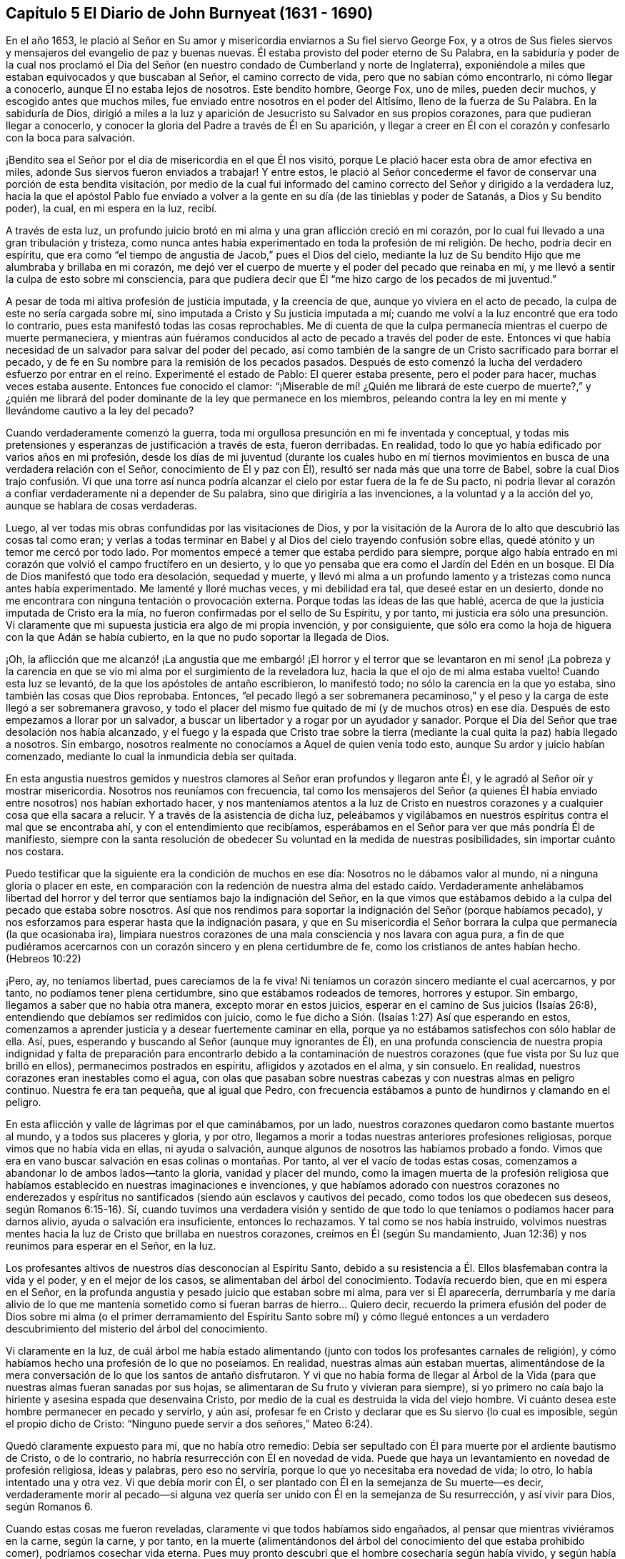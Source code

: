 == Capítulo 5 El Diario de John Burnyeat (1631 - 1690)

En el año 1653,
le plació al Señor en Su amor y misericordia enviarnos a Su fiel siervo George Fox,
y a otros de Sus fieles siervos y mensajeros del evangelio de paz y buenas nuevas.
Él estaba provisto del poder eterno de Su Palabra,
en la sabiduría y poder de la cual nos proclamó el Día del
Señor (en nuestro condado de Cumberland y norte de Inglaterra),
exponiéndole a miles que estaban equivocados y que buscaban al Señor,
el camino correcto de vida, pero que no sabían cómo encontrarlo,
ni cómo llegar a conocerlo, aunque Él no estaba lejos de nosotros.
Este bendito hombre, George Fox, uno de miles, pueden decir muchos,
y escogido antes que muchos miles, fue enviado entre nosotros en el poder del Altísimo,
lleno de la fuerza de Su Palabra.
En la sabiduría de Dios,
dirigió a miles a la luz y aparición de Jesucristo su Salvador en sus propios corazones,
para que pudieran llegar a conocerlo,
y conocer la gloria del Padre a través de Él en Su aparición,
y llegar a creer en Él con el corazón y confesarlo con la boca para salvación.

¡Bendito sea el Señor por el día de misericordia en el que Él nos visitó,
porque Le plació hacer esta obra de amor efectiva en miles,
adonde Sus siervos fueron enviados a trabajar!
Y entre estos,
le plació al Señor concederme el favor de conservar una porción de esta bendita visitación,
por medio de la cual fui informado del camino correcto
del Señor y dirigido a la verdadera luz,
hacia la que el apóstol Pablo fue enviado a volver a la
gente en su día (de las tinieblas y poder de Satanás,
a Dios y Su bendito poder), la cual, en mi espera en la luz, recibí.

A través de esta luz,
un profundo juicio brotó en mi alma y una gran aflicción creció en mi corazón,
por lo cual fui llevado a una gran tribulación y tristeza,
como nunca antes había experimentado en toda la profesión de mi religión. De hecho,
podría decir en espíritu,
que era como "`el tiempo de angustia de Jacob,`" pues el Dios del cielo,
mediante la luz de Su bendito Hijo que me alumbraba y brillaba en mi corazón,
me dejó ver el cuerpo de muerte y el poder del pecado que reinaba en mí,
y me llevó a sentir la culpa de esto sobre mi consciencia,
para que pudiera decir que Él "`me hizo cargo de los pecados de mi juventud.`"

A pesar de toda mi altiva profesión de justicia imputada, y la creencia de que,
aunque yo viviera en el acto de pecado, la culpa de este no sería cargada sobre mí,
sino imputada a Cristo y Su justicia imputada a mí;
cuando me volví a la luz encontré que era todo lo contrario,
pues esta manifestó todas las cosas reprochables.
Me di cuenta de que la culpa permanecía mientras el cuerpo de muerte permaneciera,
y mientras aún fuéramos conducidos al acto de pecado a través del poder de este.
Entonces vi que había necesidad de un salvador para salvar del poder del pecado,
así como también de la sangre de un Cristo sacrificado para borrar el pecado,
y de fe en Su nombre para la remisión de los pecados pasados.
Después de esto comenzó la lucha del verdadero esfuerzo por entrar en el reino.
Experimenté el estado de Pablo: El querer estaba presente, pero el poder para hacer,
muchas veces estaba ausente.
Entonces fue conocido el clamor:
"`¡Miserable de mí! ¿Quién me librará de este cuerpo de muerte?,`" y ¿quién
me librará del poder dominante de la ley que permanece en los miembros,
peleando contra la ley en mi mente y llevándome cautivo a la ley del pecado?

Cuando verdaderamente comenzó la guerra,
toda mi orgullosa presunción en mi fe inventada y conceptual,
y todas mis pretensiones y esperanzas de justificación a través de esta,
fueron derribadas.
En realidad, todo lo que yo había edificado por varios años en mi profesión,
desde los días de mi juventud (durante los cuales hubo en mí tiernos
movimientos en busca de una verdadera relación con el Señor,
conocimiento de Él y paz con Él), resultó ser nada más que una torre de Babel,
sobre la cual Dios trajo confusión. Vi que una torre así nunca
podría alcanzar el cielo por estar fuera de la fe de Su pacto,
ni podría llevar al corazón a confiar verdaderamente ni a depender de Su palabra,
sino que dirigiría a las invenciones, a la voluntad y a la acción del yo,
aunque se hablara de cosas verdaderas.

Luego, al ver todas mis obras confundidas por las visitaciones de Dios,
y por la visitación de la Aurora de lo alto que descubrió las cosas tal como eran;
y verlas a todas terminar en Babel y al Dios del cielo trayendo confusión sobre ellas,
quedé atónito y un temor me cercó por todo lado.
Por momentos empecé a temer que estaba perdido para siempre,
porque algo había entrado en mi corazón que volvió el campo fructífero en un desierto,
y lo que yo pensaba que era como el Jardín del Edén en un bosque.
El Día de Dios manifestó que todo era desolación, sequedad y muerte,
y llevó mi alma a un profundo lamento y a tristezas como nunca antes había experimentado.
Me lamenté y lloré muchas veces, y mi debilidad era tal, que deseé estar en un desierto,
donde no me encontrara con ninguna tentación o provocación externa.
Porque todas las ideas de las que hablé,
acerca de que la justicia imputada de Cristo era la mía,
no fueron confirmadas por el sello de Su Espíritu, y por tanto,
mi justicia era sólo una presunción. Vi claramente que mi
supuesta justicia era algo de mi propia invención,
y por consiguiente,
que sólo era como la hoja de higuera con la que Adán se había cubierto,
en la que no pudo soportar la llegada de Dios.

¡Oh,
la aflicción que me alcanzó! ¡La angustia que me embargó! ¡El horror
y el terror que se levantaron en mi seno! ¡La pobreza y la carencia
en que se vio mi alma por el surgimiento de la reveladora luz,
hacia la que el ojo de mi alma estaba vuelto!
Cuando esta luz se levantó, de la que los apóstoles de antaño escribieron,
lo manifestó todo; no sólo la carencia en la que yo estaba,
sino también las cosas que Dios reprobaba.
Entonces,
"`el pecado llegó a ser sobremanera pecaminoso,`" y el peso
y la carga de este llegó a ser sobremanera gravoso,
y todo el placer del mismo fue quitado de mí (y de muchos otros)
en ese día. Después de esto empezamos a llorar por un salvador,
a buscar un libertador y a rogar por un ayudador y sanador.
Porque el Día del Señor que trae desolación nos había alcanzado,
y el fuego y la espada que Cristo trae sobre la tierra
(mediante la cual quita la paz) había llegado a nosotros.
Sin embargo, nosotros realmente no conocíamos a Aquel de quien venía todo esto,
aunque Su ardor y juicio habían comenzado,
mediante lo cual la inmundicia debía ser quitada.

En esta angustia nuestros gemidos y nuestros clamores
al Señor eran profundos y llegaron ante Él,
y le agradó al Señor oír y mostrar misericordia.
Nosotros nos reuníamos con frecuencia,
tal como los mensajeros del Señor (a quienes Él había
enviado entre nosotros) nos habían exhortado hacer,
y nos manteníamos atentos a la luz de Cristo en nuestros
corazones y a cualquier cosa que ella sacara a relucir.
Y a través de la asistencia de dicha luz,
peleábamos y vigilábamos en nuestros espíritus contra el mal que se encontraba ahí,
y con el entendimiento que recibíamos,
esperábamos en el Señor para ver que más pondría Él de manifiesto,
siempre con la santa resolución de obedecer Su voluntad en la medida de nuestras posibilidades,
sin importar cuánto nos costara.

Puedo testificar que la siguiente era la condición de muchos en ese día:
Nosotros no le dábamos valor al mundo, ni a ninguna gloria o placer en este,
en comparación con la redención de nuestra alma del estado caído. Verdaderamente anhelábamos
libertad del horror y del terror que sentíamos bajo la indignación del Señor,
en la que vimos que estábamos debido a la culpa del pecado que estaba sobre nosotros.
Así que nos rendimos para soportar la indignación del Señor (porque habíamos pecado),
y nos esforzamos para esperar hasta que la indignación pasara,
y que en Su misericordia el Señor borrara la culpa
que permanecía (la que ocasionaba ira),
limpiara nuestros corazones de una mala consciencia y nos lavara con agua pura,
a fin de que pudiéramos acercarnos con un corazón sincero y en plena certidumbre de fe,
como los cristianos de antes habían hecho.
(Hebreos 10:22)

¡Pero, ay, no teníamos libertad, pues carecíamos de la fe viva!
Ni teníamos un corazón sincero mediante el cual acercarnos, y por tanto,
no podíamos tener plena certidumbre, sino que estábamos rodeados de temores,
horrores y estupor.
Sin embargo, llegamos a saber que no había otra manera, excepto morar en estos juicios,
esperar en el camino de Sus juicios (Isaías 26:8),
entendiendo que debíamos ser redimidos con juicio,
como le fue dicho a Sión. (Isaías 1:27) Así que esperando en estos,
comenzamos a aprender justicia y a desear fuertemente caminar en ella,
porque ya no estábamos satisfechos con sólo hablar de ella.
Así, pues, esperando y buscando al Señor (aunque muy ignorantes de Él),
en una profunda consciencia de nuestra propia indignidad y falta
de preparación para encontrarlo debido a la contaminación de nuestros
corazones (que fue vista por Su luz que brilló en ellos),
permanecimos postrados en espíritu, afligidos y azotados en el alma, y sin consuelo.
En realidad, nuestros corazones eran inestables como el agua,
con olas que pasaban sobre nuestras cabezas y con nuestras almas en peligro continuo.
Nuestra fe era tan pequeña, que al igual que Pedro,
con frecuencia estábamos a punto de hundirnos y clamando en el peligro.

En esta aflicción y valle de lágrimas por el que caminábamos, por un lado,
nuestros corazones quedaron como bastante muertos al mundo,
y a todos sus placeres y gloria, y por otro,
llegamos a morir a todas nuestras anteriores profesiones religiosas,
porque vimos que no había vida en ellas, ni ayuda o salvación,
aunque algunos de nosotros las habíamos probado a fondo.
Vimos que era en vano buscar salvación en esas colinas o montañas. Por tanto,
al ver el vacío de todas estas cosas,
comenzamos a abandonar lo de ambos lados--tanto la gloria, vanidad y placer del mundo,
como la imagen muerta de la profesión religiosa que habíamos
establecido en nuestras imaginaciones e invenciones,
y que habíamos adorado con nuestros corazones no enderezados y
espíritus no santificados (siendo aún esclavos y cautivos del pecado,
como todos los que obedecen sus deseos, según Romanos 6:15-16). Sí,
cuando tuvimos una verdadera visión y sentido de que todo
lo que teníamos o podíamos hacer para darnos alivio,
ayuda o salvación era insuficiente, entonces lo rechazamos.
Y tal como se nos había instruido,
volvimos nuestras mentes hacia la luz de Cristo que brillaba en nuestros corazones,
creímos en Él (según Su mandamiento, Juan 12:36) y nos reunimos para esperar en el Señor,
en la luz.

Los profesantes altivos de nuestros días desconocían al Espíritu Santo,
debido a su resistencia a Él. Ellos blasfemaban contra la vida y el poder,
y en el mejor de los casos, se alimentaban del árbol del conocimiento.
Todavía recuerdo bien, que en mi espera en el Señor,
en la profunda angustia y pesado juicio que estaban sobre mi alma,
para ver si Él aparecería,
derrumbaría y me daría alivio de lo que me mantenía sometido
como si fueran barras de hierro... Quiero decir,
recuerdo la primera efusión del poder de Dios sobre mi alma (o el primer
derramamiento del Espíritu Santo sobre mí) y cómo llegué entonces a un
verdadero descubrimiento del misterio del árbol del conocimiento.

Vi claramente en la luz,
de cuál árbol me había estado alimentando (junto
con todos los profesantes carnales de religión),
y cómo habíamos hecho una profesión de lo que no poseíamos.
En realidad, nuestras almas aún estaban muertas,
alimentándose de la mera conversación de lo que los santos de antaño disfrutaron.
Y vi que no había forma de llegar al Árbol de la Vida (para
que nuestras almas fueran sanadas por sus hojas,
se alimentaran de Su fruto y vivieran para siempre),
si yo primero no caía bajo la hiriente y asesina espada que desenvaina Cristo,
por medio de la cual es destruida la vida del viejo hombre.
Vi cuánto desea este hombre permanecer en pecado y servirlo, y aún así,
profesar fe en Cristo y declarar que es Su siervo (lo cual es imposible,
según el propio dicho de Cristo: "`Ninguno puede servir a dos señores,`" Mateo 6:24).

Quedó claramente expuesto para mí, que no había otro remedio:
Debía ser sepultado con Él para muerte por el ardiente bautismo de Cristo,
o de lo contrario, no habría resurrección con Él en novedad de vida.
Puede que haya un levantamiento en novedad de profesión religiosa, ideas y palabras,
pero eso no serviría, porque lo que yo necesitaba era novedad de vida; lo otro,
lo había intentado una y otra vez.
Vi que debía morir con Él, o ser plantado con Él en la semejanza de Su muerte--es decir,
verdaderamente morir al pecado--si alguna vez quería
ser unido con Él en la semejanza de Su resurrección,
y así vivir para Dios, según Romanos 6.

Cuando estas cosas me fueron reveladas, claramente vi que todos habíamos sido engañados,
al pensar que mientras viviéramos en la carne, según la carne, y por tanto,
en la muerte (alimentándonos del árbol del conocimiento del que estaba prohibido comer),
podríamos cosechar vida eterna.
Pues muy pronto descubrí que el hombre cosecharía según había vivido,
y según había sembrado, y no según lo que había profesado o de lo que había hablado.

Entonces estuve dispuesto a inclinarme ante la cruz
y someterme al ardiente bautismo del Espíritu,
y dejar que fuera destruido lo que debía ser consumido,
para que mi alma pudiera ser salvada, y llegara a poseer lo que dura,
permanece para siempre y no puede ser sacudido.
En consecuencia, los cielos fueron conmovidos, así como también la tierra,
para que lo inconmovible permaneciera,
de acuerdo a Hebreos 12:27. Pues la luz o el verdadero
Testigo (conforme le hacíamos caso en nuestros corazones),
condenaba los frutos malos de la carne, tanto en nuestra conducta liviana,
como en los deseos y pasiones de nuestros corazones; y además,
puso al descubierto y condenó nuestra profesión religiosa
carnal (la que estaba en esa misma naturaleza y mente),
de modo que nuestra falsa cubierta y vestimenta fueron
quitadas y nosotros quedamos sin consuelo,
desnudos, pobres y sin habitación.

Luego vimos con toda claridad,
que nuestra adoración y nuestro pecado eran similares ante los ojos de Dios.
En realidad, incluso nuestras oraciones eran rechazadas y despreciadas,
porque todas eran hechas en una naturaleza y desde una misma semilla y corazón corrupto.
Por tanto, nosotros llegamos a ser como el Judá antiguo (Isaías 1 y 66:3),
que matar un buey, sacrificar un cordero,
ofrecer una oblación y quemar incienso eran como matar a un hombre, degollar un perro,
ofrecer sangre de cerdo y bendecir un ídolo.
Así vimos, que por falta de justicia, no guardar los mandamientos del Señor,
y no abandonar nuestros propios caminos y todo lo que era malo,
nuestra religión era aborrecida por el Señor,
y que nosotros éramos rechazados en todos nuestros
hechos y dejados en desolación y esterilidad.
Porque sin importar lo que pretendiéramos, la verdad de lo dicho por Cristo permanece:
"`El buen árbol no puede dar malos frutos, ni el árbol malo dar frutos buenos;
el árbol se conoce por sus frutos.`"

Estas cosas se aclararon maravillosamente en nosotros,
y discernimos no sólo los pecados comunes,
de los que todos confiesan que son pecadores (aunque viven en ellos),
sino también la hipocresía y pecaminosidad de la religión que es
ejecutada fuera del verdadero Espíritu de gracia y vida (el cual
es la sal con la que todo sacrificio del evangelio debe ser sazonado,
de acuerdo a la figura del antiguo pacto).
En consecuencia, el Señor nos requirió retirarnos y separarnos de nuestra adoración,
y que esperáramos hasta tener nuestro corazón santificado
y el espíritu de nuestras mentes renovado,
para que pudiéramos entrar delante de Él con vasijas preparadas.
Pronto aprendimos que debe ser cierto en la sustancia, como lo era en la figura, a saber,
que todos los utensilios del tabernáculo debían ser santificados,
consagrados o dedicados.
Por lo tanto, salimos de entre todos los que decían adorar,
pero que vivían en inmundicia y abogaban por el pecado.^
footnote:[La idea dominante entre los protestantes (tanto entonces como ahora),
es que la verdadera libertad del pecado es una imposibilidad de este lado de la tumba.
Los cuáqueros se refieren a tal enseñanza como "`abogar por el pecado,`" es decir,
la enseñanza que argumenta la continuidad y dominio del pecado durante toda la vida.]

Entonces los profanos comenzaron a burlarse, mofarse y abusar de nosotros,
nuestras propias familias y viejos amigos se volvieron extraños para nosotros,
y se sentían ofendidos por nosotros.
En realidad, nos odiaban y comenzaron a hablar mal de nosotros,
y les parecía extraño que no corriéramos con ellos en el mismo desenfreno
de libertinaje como antes (1 Pedro 4:4). Los profesantes de religión,
incluso aquellos con quienes anteriormente habíamos caminado
en compañerismo en nuestra profesión sin vida,
también comenzaron a criticarnos, a denigrarnos, a hablar mal contra nosotros,
a acusarnos de error y cisma, y de separarnos de la fe.
También comenzaron a criticar la luz de Cristo, llamándola natural e insuficiente,
luz falsa y falsa guía. De esta manera, Cristo, en Su aparición espiritual fue criticado,
denigrado, insultado,
menospreciado y rechazado por los profesantes carnales del cristianismo de nuestro día,
tal como sucedió con los judíos en los días de Su aparición en
carne (quienes no podían ver hasta el final a través del velo).

En este estado débil, éramos acosados por todo lado, y muy angustiados,
sacudidos y afligidos.
Éramos como el pobre Israel, cuando el mar estaba delante de ellos y los egipcios detrás,
y su esperanza era tan pequeña que no esperaron más que la muerte.
Entonces le dijeron a Moisés: "`¿No había sepulcros en Egipto,
que nos has sacado para que muramos en el desierto?`"
(Éxodo 14:11) Así encontramos, que a través de muchas tribulaciones,
entrarían al reino todos los que se esforzaran correctamente
por entrar en él. (Hechos 14:22;
Lucas 13:24)

Pero cuando estábamos sumidos en nuestros temores,
y nuestras mentes no estaban bien familiarizadas con el verdadero esfuerzo (no del yo,
sino en la luz y Semilla de vida que prevalece),
o con la verdadera espera o quietud (separados de nuestros propios pensamientos,
voluntades y carrera que no prevalecen), el Señor nos envió a Sus siervos,
los cuales habían aprendido de Él. Ellos nos mostraron en qué debíamos esperar,
y nos orientaron en cómo mantenernos quietos (fuera de nuestros pensamientos
y esfuerzos propios) en la luz que revela todas las cosas,
y nos exhortaron a permanecer y a morar en los juicios que recibiéramos en ella.
Así, en la medida que nos volvíamos a la luz,
así nuestros entendimientos eran gradualmente informados
y obteníamos una medida de anclaje en nuestras mentes,
las que antes habían sido como un mar revuelto.
De hecho, una esperanza empezó a aparecer en nosotros,
y nos reuníamos y esperábamos para ver la salvación
de Dios (de la que nosotros sólo habíamos oído),
anhelando que Él obrara por medio de Su propio poder.

En aquellos días, aprendimos a reunirnos y a esperar juntos en silencio.
En algunas ocasiones, por meses no se pronunció ni una palabra en nuestras reuniones,
pero todo el que era fiel esperaba en la Palabra viva en su propio corazón,
a fin de experimentar santificación y una completa
limpieza y renovación de corazón y del hombre interior.
Y a medida que éramos limpiados y hechos aptos,
llegamos a tener mayor deleite en esperar en la Palabra en nuestros corazones,
para recibir la leche pura de la que habla Pedro.
(1 Pedro 2:2) Y ciertamente, en nuestra espera recibimos su virtud y crecimos,
y fuimos alimentados con la comida celestial que nutría correctamente nuestras almas.

Así llegamos a recibir más y más del Espíritu de gracia y vida de Cristo nuestro Salvador,
quien está lleno de ellas y en quien habita la plenitud.
Él nos enseñó que "`renunciando a la impiedad y a los deseos mundanos,
vivamos en este siglo sobria, justa y piadosamente.`"
Llegamos a conocer al verdadero Maestro,
Al que los santos de la antigüedad experimentaron
(como dijo el apóstol en Tito 2). Por lo tanto,
aunque habíamos dejado a los sacerdotes asalariados y también a
otros altivos "`entendidos,`" y nos sentábamos juntos en silencio,
no carecíamos de un maestro o de la verdadera instrucción divina.
Porque este era nuestro deseo:
Tener toda la carne silenciada delante del Señor y de Su poder,
tanto dentro como fuera de nosotros.
Y así, conforme entramos en el verdadero silencio y quietud interna,
empezamos a oír la voz del que dijo: "`Yo soy la resurrección y la vida.`"
En realidad, Él nos dijo: "`Vivan,`" y les dio vida a nuestras almas.
Este don santo que Él ha dado,
ha sido en nosotros como una fuente de agua que salta para vida eterna,
de acuerdo a Su promesa.
Por tanto, ha sido nuestro deleite todo el tiempo esperar en Él,
y acercarnos con nuestros espíritus a Él,
tanto en nuestras reuniones como en otros momentos,
para que podamos ser enseñados y salvados por Él.

Así, pues, por un tiempo nos reunimos de esta manera,
tan frecuentemente como encontrábamos oportunidad,
y fuimos ejercitados en los juicios vivos que brotaban en la luz en nuestras almas,
y continuamos buscando la salvación de Dios.
También buscamos al Señor con espíritus angustiados,
tanto de noche sobre nuestras camas como de día cuando estábamos
en nuestros trabajos (porque no nos podíamos detener,
pues nuestras almas estaban muy afligidas).

¡Entonces, el maravilloso poder de lo alto fue revelado entre nosotros,
y muchos corazones fueron alcanzados por él,
quebrantados y derretidos delante del Dios de toda la tierra!
Gran pavor y temblor cayó sobre muchos, y las cadenas de muerte fueron rotas por Él,
las ataduras fueron soltadas y muchas almas fueron aliviadas y puestas en libertad.
Los prisioneros de esperanza empezaron a salir y aquellos
que se habían sentado en tinieblas comenzaron a mostrarse.
Numerosas promesas del Señor, de las que habló el profeta Isaías,
se cumplieron para muchos.
Algunos experimentaron el óleo de gozo, y una alegría celestial entró en sus corazones,
y en el gozo de sus almas irrumpieron en alabanzas al Señor. Sí,
la lengua del mudo fue desatada por Cristo, el Sanador de nuestras enfermedades,
y muchos comenzaron a hablar y a anunciar las maravillas de Dios.

Grande fue el pavor y la gloria de ese poder,
el cual en una reunión tras otra era misericordiosa y ricamente manifestado entre nosotros,
quebrantando,
suavizando y derritiendo nuestras almas y espíritus delante del Señor. Luego,
nuestros corazones comenzaron a deleitarse en el Señor y
en Su camino (el cual Él había allanado delante de nosotros),
y con gran fervor y celo empezamos a buscarlo y a reunirnos más a menudo que antes.
Nuestros corazones fueron verdaderamente afectados con la presencia de ese bendito poder,
el cual diariamente brotaba entre nosotros en nuestras reuniones,
y por medio de él éramos grandemente consolados, fortalecidos y edificados.
Porque este era el mismo Consolador que nuestro Señor había prometido enviar del Padre.
(Juan 14:26-27: Juan 16:13-15) Y este Consolador,
habiendo venido y habiendo sido recibido, nos enseñaba a conocer al Padre y al Hijo.
Sí, conforme lo fuimos conociendo y entrando en la unidad de Él, fuimos enseñados por Él;
fuimos enseñados por el Señor de acuerdo a la promesa del nuevo pacto:
"`Todos tus hijos serán enseñados por Jehová.`" (Isaías 54:13; 1 Juan 2:27)

Entonces nuestros corazones se inclinaron a escuchar al Señor,
y nuestros oídos (los cuales Él había abierto para
que oyeran) a oír la enseñanza del Espíritu.
En realidad,
oímos lo que Él le dijo a la iglesia y vimos que
Él era el principal Pastor y Obispo de nuestras almas,
quien nos llevaba a la práctica correcta del evangelio
y a la verdadera adoración del evangelio.
Por medio de Su nombre recibimos la remisión de los pecados pasados,
y por medio de Su sangre nuestros corazones fueron purificados de mala consciencia y
se nos dio el agua pura que nos lavó y nos limpió. De modo que con corazones sinceros,
muchos comenzaron a acercarse al Señor en plena certidumbre de fe,
como los santos de antaño habían hecho, y fueron aceptados.
Encontramos entrada por ese mismo Espíritu;
por ese mismo Espíritu fuimos bautizados en un solo cuerpo,
se nos dio a beber de un mismo Espíritu, y por tanto, fuimos refrescados,
muy consolados y crecimos juntos en el misterio de la comunión del evangelio.
Así adoramos a Dios, quien es Espíritu,
en el Espíritu recibido de Él (la cual es la adoración del evangelio,
de acuerdo a lo dicho por Cristo en Juan 4:24).

Luego vimos aún más claramente,
que en general todas las adoraciones en el mundo estaban
establecidas por imitación o invención del hombre.
Vimos que era en vano adorar a Dios en una forma de adoración inventada o tradicional,
y enseñar como doctrinas los mandamientos de hombres (como había dicho nuestro Señor,
Mateo 15:9; Isaías 29:13). Por lo tanto,
fuimos constreñidos no sólo a retirarnos de ellos,
sino (muchos de nosotros) a ir y dar testimonio contra toda
adoración que no tuviera la vida y poder de Dios.

En consecuencia,
habiendo sido reunidos por el Señor Jesucristo (el gran Pastor de nuestras almas),
nos convertimos en Sus ovejas y aprendimos a conocer Su voz y a seguirlo.
Él nos instruyó y nos guió a delicados pastos,
donde nos alimentamos y juntos reposamos con gran deleite.
Él nos dio vida eterna y manifestó las riquezas de Su gracia en nuestros corazones,
mediante la cual fuimos salvos por la fe y libres de la ira,
el miedo y el terror que habían permanecido pesadamente sobre nuestras almas.
En verdad, llegamos a participar de esa vida en la que consiste la bendición,
y así fuimos liberados del poder de esa muerte que había reinado
y había hecho de nosotros unos miserables y desdichados.

¡Oh, el gozo,
el placer y el gran deleite con los que nuestros corazones
fueron vencidos muchas veces en nuestras reverentes y santas
asambleas! ¡Cómo se derretían nuestros corazones como cera,
cómo se derramaban nuestras almas como agua delante del Señor,
cómo se ofrecían nuestros espíritus al Señor como dulce aceite de unción,
incienso y mirra, cuando ni una sola palabra se pronunciaba en toda nuestra asamblea!
Entonces el Señor se deleitaba en descender a Su jardín
y caminar en medio de las eras de especias aromáticas.
Sí,
Él hizo '`que los vientos del norte se levantaran y que los vientos del
sur soplaran sobre Su jardín,`' y que las lluvias placenteras descendieran
para el refrescamiento de Sus plantas tiernas y para que pudieran crecer
más y más. Para aquellos que habían experimentado la noche de lloro,
ahora había llegado la mañana de alegría (de acuerdo a la antigua experiencia de David,
Salmo 30:5). Y aquellos que anteriormente habían pasado a través de profundas aflicciones,
azotes y angustias, experimentaron el cumplimiento de esa gran promesa del evangelio:

"`Oh afligida, azotada por la tempestad, sin consuelo,
yo asentaré tus piedras en antimonio, tus cimientos en zafiros.
Haré tus almenas de rubíes, tus puertas de cristal, y todo tu muro de piedras preciosas.
Todos tus hijos serán enseñados por el Señor, y grande será el bienestar de tus hijos.
En justicia serás establecida.
Estarás lejos de la opresión, pues no temerás, y del terror, pues no se acercará a ti.`"
(Isaías 54:11-14, NBLH)

Como resultado de esto,
llegamos a ser reunidos en pacto con Dios y a experimentar
en Cristo el cumplimiento de las promesas de Dios,
en Quien todas las promesas son "`sí,
y amén.`" Nos sentamos juntos en lugares celestiales con Él,
y nos alimentamos con la comida celestial, el pan de vida que descendió del cielo,
el que Cristo (el Pastor celestial) nos dio.
Pues Él nos sacó de debajo de aquellos pastores que se alimentaban
a sí mismos con cosas temporales del rebaño,
y no sabían cómo alimentar al rebaño con comida espiritual, pues no la tenían.

Así conocimos el poder del Señor Jesucristo en nuestros corazones,
llegamos a amarlo profundamente y nos deleitamos en el disfrute
de él. Estimamos todas las cosas como escoria y estiércol
en comparación con la excelencia que encontramos aquí,
y por tanto,
estuvimos dispuestos a sufrir la pérdida de todo con tal de ganarlo a
Él (tal como sucedió con el apóstol de antaño). Bendito sea el Señor,
porque muchos obtuvieron su deseo, hallaron a su Amado y se encontraron con su Salvador,
y de este modo, experimentaron Su salud salvadora,
por medio de la cual sus almas fueron sanadas.
De esta manera llegamos a ser Su rebaño y familia, o Su familia de fe.
Como Sus hijos y bendita familia, continuamos reuniéndonos dos veces o más por semana,
y estando reunidos en Su nombre y santo temor,
experimentábamos Su promesa (de acuerdo a Mateo 18:20),
de que Él estaría en medio de nosotros,
honrando nuestras asambleas con Su poder y presencia celestiales.
Este era nuestro gran deleite,
y la dulzura de Su presencia constreñía maravillosamente nuestras
almas a amarlo y nuestros corazones a esperar en Él;
pues descubrimos que la antigua experiencia de la Iglesia era cierta:
"`Tus ungüentos tienen olor agradable, Tu nombre es como ungüento purificado;
por eso te aman las doncellas.`"

Al crecer en esta experiencia de bondad del Señor, y de dulzura,
gloria y excelencia de Su poder en nuestras asambleas,
crecimos más y más en fuerza y en celo por nuestras reuniones,
y valoramos el beneficio de ellas más que cualquier otra ganancia mundana.
Sí, estos tiempos fueron para algunos de nosotros más que nuestros alimentos esenciales.
Continuando así,
crecimos más en el entendimiento de las cosas divinas y de los misterios celestiales,
por medio de las revelaciones del poder que estaba diariamente entre nosotros,
y que obraba dulcemente en nuestros corazones,
uniéndonos más a Dios y tejiéndonos en el perfecto vínculo
de amor y comunión. Así llegamos a ser un cuerpo unido,
formado de muchos miembros, del que Cristo mismo se convirtió en la Cabeza.
Él verdaderamente estaba con nosotros y gobernaba sobre nosotros, y además,
nos dio dones,
por medio de los que crecimos en capacidad y entendimiento
para responder al fin por el que Él nos había levantado,
bendecido y santificado a través de Su Palabra, la cual habitaba en nuestras almas.

En la medida que nos aferramos a nuestro primer amor y continuamos con nuestras reuniones,
sin dejar de congregarnos (como era la costumbre de algunos en la antigüedad,
cuyo ejemplo el apóstol exhortó a los santos no seguir),
el poder del Señor continuó con nosotros.
Muchos, a través del favor de Dios, crecieron en sus dones,
sus bocas fueron abiertas y se convirtieron en instrumentos en
la mano del Señor para dar testimonio al mundo del Día del Señor,
el cual había irrumpido de nuevo, es decir,
del Día grande y notable que Joel había profetizado y del que Pedro dio testimonio.
Algunos también fueron enviados a dar testimonio contra el mundo y sus malos hechos,
y contra todas las falsas religiones con las que la humanidad se había
cubierto en la oscuridad y apostasía que se había esparcido sobre ellos,
pero que ahora era vista y puesta al descubierto por la luz y Día de Dios.

Así creció la Verdad y así también los fieles en ella, y muchos fueron vueltos a Dios.
Su nombre, fama, gloria y poder se esparcieron al exterior,
y los enemigos de la obra y reino fueron descubiertos
y heridos por el Cordero y Sus seguidores.
Esto hizo que el enemigo comenzara a enfurecerse y a mover
sus instrumentos para oponerse a la obra del Señor,
e impedir con toda su sutileza que las personas siguieran
al Cordero o creyeran en Su luz.

A partir de ese momento con pluma, lengua y manos también,
la bestia y sus seguidores comenzaron la guerra.
Recurrieron a la flagelación, azote, encarcelamiento y confiscación de propiedad.
Criticaron, se opusieron y calumniaron el camino de la verdad,
haciendo cualquier cosa que pudiera obstaculizar la exaltación del reino del Señor Jesucristo.
Blasfemaron contra Su luz y Su poder, llamando Su luz "`natural,
insuficiente y falsa guía,`" y muchos otros nombres llenos de crítica.
Llamaron Su poder y operación "`demoníaco,`" el poder que en verdad
obraba en muchos para la renovación del espíritu de la mente,
y para la reforma de la conducta de todo libertinaje, maldad,
injusticia y brujería. Estos eran como los fariseos antiguos que dijeron de Cristo,
"`Por el príncipe de los demonios echa fuera los demonios.`"

No obstante, por este tiempo,
aquellos que se habían mantenido fieles al Señor (y a Su luz y Espíritu en sus corazones),
y habían salido a través de profunda tribulación (como se relató antes),
ya habían sido confirmados, colocados,
satisfechos y establecidos en la vida que era manifestada.
En esta vida ellos vieron por encima de la muerte
y a través de las profesiones de los hombres,
y pudieron discernir dónde estaban los hombres y de qué se alimentaban.
Vieron que los que clamaban contra la luz y el poder de Cristo,
eran como los que se burlaban en el capítulo 2 de Hechos,
que pensaban que los apóstoles estaban ebrios con vino nuevo.

Desde el año 1653 (el año que fui convencido de la bendita
verdad y del camino de vida eterna) hasta el año 1657,
no me sentí impulsado a viajar mucho al extranjero para efectos de la Verdad,
salvo para visitar a los Amigos que estaban prisioneros por el testimonio de la misma.
Durante ese tiempo estuve principalmente en casa,
siguiendo mi vocación. Yo era muy diligente en mantenerme en nuestras reuniones,
al estar rendido en mi corazón a asistir fielmente; en realidad,
encontraba gran deleite en ellas.
Muchas veces,
cuando una reunión terminaba y yo estaba en mi labor
externa (en la que también era muy diligente),
anhelaba en mi espíritu el próximo día de reunión,
para poder encontrarme con el resto del pueblo de Señor
y esperar en Él. También puedo decir con seguridad,
que cuando estaba reunido no era perezoso,
sino que con verdadera diligencia ponía mi corazón a esperar en
el Señor una visitación de Él por medio de Su poder en mi alma.
Y puedo decir esto por el Señor y en Su nombre (con muchos otros testigos),
que mientras esperamos con diligencia, paciencia y fe, no esperamos en vano.
Él no dejó que nuestras expectativas fallaran.
¡Eterna gloria,
honor y alabanza sean a Su nombre digno y honorable para
siempre! ¡El solo recuerdo de Su bondad y glorioso poder,
revelado y renovado en aquellos días, conmueven mi alma!

Así, en diligente espera,
en Su misericordia el Señor visitó nuestros corazones mediante Su poder,
y mi alma era cada día más y más tocada con la gloria, excelencia y dulzura de este,
y con el temor santo que llenaba mi corazón. Esto llegó a ser placentero para mí,
por lo que mi espíritu se inclinó para mantenerse cerca de ese
poder y para morar en ese santo temor que el Padre había colocado
en mi corazón. Vi lo que David exhortó en el Salmo 2,
cuando dijo de los reyes y jueces de la tierra: "`Y ahora, reyes, entended:
admitid corrección, jueces de la tierra,`" y añadió: "`Servid al Señor con temor,
y alegraos con temblor.`"
¡Oh, las humillaciones de mi alma! ¡Oh,
el agradable temor que habitaba en mi espíritu y
los reverentes temblores que venían sobre mi corazón,
que lo llenaban con gozo vivo, como con tuétano y grosura!
Entonces podía decir en mi corazón con David: "`Lavaré en inocencia mis manos,
y andaré alrededor de tu altar, oh Señor.`" ¡Oh,
cuán agradable es acercarse al altar del Señor, teniendo corazones enderezados y llenos,
y almas y espíritus ungidos con la verdadera unción del Santo,
de la que habla Juan! (1 Juan 2:27) Esta unción es
la sustancia de la figura en Éxodo 30:25,
con la que se le ordenó a Moisés ungir todos los utensilios del tabernáculo.

De esta manera fueron adecuados,
llenados y equipados nuestros corazones muchas veces en nuestras asambleas santas,
cuando nos sentábamos juntos bajo el mismo temor y poder,
porque el templo o tabernáculo en el que adorábamos como hijos de la nueva Jerusalén,
era uno, como dice Juan, "`el Señor Dios Todopoderoso es el templo de ella,
y el Cordero`" (Apocalipsis 21:22). Y cuando mi corazón fue así acondicionado y llenado,
me esforcé por mantener mi espíritu humillado ante el sentido fundidor del poder,
y grande era el cuidado de mi alma para no perder
o abusar de ninguna manera de dicho poder,
o dejar que se levantara algo malo en mi mente y ser así traicionado por ello.
Descubrí que si yo era cuidadoso en mantener sujeto todo lo que estaba equivocado,
crecía en sana sabiduría y verdadero entendimiento,
incluso de aquellos misterios de los que el mundo era ignorante.
Porque el Hijo de Dios había llegado y fue Él quien dio "`entendimiento
para conocer al que es verdadero`" (como había dicho Juan),
y el que "`nos ha sido hecho por Dios sabiduría,`" (como dijo Pablo en
1 Corintios 1:30). Yo a menudo observaba con gran cuidado y diligencia
cómo estaba mi propio espíritu en aquellas benditas y agradables épocas
en las que el Señor aparecía maravillosamente entre nosotros,
llenando nuestros corazones de la gloriosa majestad de Su poder.
Me mantenía vigilante para ver si mi espíritu estaba sujeto a Él, como debía ser,
porque yo claramente sabía que el enemigo podía engañar y conducir a la altivez,
orgullo y vanagloria.
Porque si el alma no es mantenida humilde, pronto se vería privada del poder,
pues Él "`encaminará a los humildes por el juicio, y enseñará a los mansos su carrera.`"

En consecuencia, aún en los mayores placeres,
vi que había una constante necesidad de cuidado y temor.
Pues aquellos que crecieron perezosos,
ociosos y descuidados en la espera del poder en una reunión,
se sentaron sin el sentido de este en un estado muerto, seco y estéril.
Estos no fueron diligentes en mantenerse bajos, humildes y tiernos, y de esta manera,
ocuparse de la naturaleza del funcionamiento del poder,
y del estado de sus propios espíritus,
y también de vigilar contra las sutilezas del enemigo
(quien está esperando listo para traicionar).
De hecho, estos fueron fácilmente apartados (fuera del camino del poder) por el extraño,
incluso cuando el poder estaba operando y el gozo
estaba en los corazones de los demás. Descubrí,
que por falta del verdadero temor y cuidado,
el alma podía perderse antes de darse cuenta.
Creo que algunos han caído aquí y que difícilmente pueden encontrar la razón de ello.

¡Oh, realmente se puede decir: "`Grande es el misterio de la piedad,`" es decir,
el gran misterio del que Pablo escribe en Colosenses:
"`Cristo en vosotros la esperanza de gloria`"! Cuando Él está ahí (en nosotros),
grande es el misterio de Su operación en nosotros por medio de Su Espíritu,
para abrir y aclarar el entendimiento de todos los que esperan correctamente
en Él. Pues el alma del hombre es la que experimenta la santificación,
la unidad con la vida y la verdadera unción. En efecto,
el alma es la que llega a ser un sacerdote del sacerdocio real,
escogido y elegido en el pacto de Dios,
y llega a comer correcta y lícitamente las cosas santas,
y a participar de la santa comida santificada.
Por lo tanto, el extraño no debe acercarse a este lugar,
y esto estaba representado en la figura: "`Esta es la ordenanza de la pascua;
ningún extraño comerá de ella`" (Éxodo 12:43),
ni "`Ningún extraño comerá cosa sagrada`" (Levítico 22:10), y de nuevo, Salomón dijo:
"`El corazón conoce la amargura de su alma;
y extraño no se entremeterá en su alegría`" (Proverbios 14:10). Podría decirse mucho más,
pero este es el punto del asunto:
El corazón que ha experimentado su propia amargura en juicio y angustia,
y a través de esto ha llegado a la paz y a la alegría,
debe mantenerse ahí y no dejar que lo que no tiene
participación en ello se entrometa con la alegría,
porque si lo hace, pronto derrocará la alegría del alma y la llevará a otro estado.
Entonces,
el alma no encontrará más piedad en el día de la
angustia de la que obtuvo Judas de los judíos,
después de haber traicionado a su Maestro, cuando le dijeron:
"`¿Qué nos importa a nosotros?
¡Allá tú!`"

Como he dicho antes,
continué por cuatro años principalmente siguiendo mi vocación externa,
y asistiendo y esperando en el Señor en las operaciones de Su santo poder en mi corazón,
tanto en las reuniones como en otros momentos.
Descubrí que cuando mi corazón se mantenía cerca del poder,
dondequiera que estuviera o haciendo lo que tuviera que hacer, me mantenía tierno,
suave y vivo.
Además de esto, descubrí que cuando me mantenía diligentemente vuelto hacia él,
había una constante y dulce corriente de paz,
placer y gozo divinos que corría suavemente en mi alma,
lo cual excedía por mucho los demás deleites y satisfacciones.
Esto llegó a ser una gran motivación en mi alma para velar con diligencia,
porque me di cuenta de que el amor de Dios me constreñía. Asimismo,
observé que si lo descuidaba o dejaba que mi mente
siguiera cualquier cosa más de lo que debía,
y por tanto, olvidaba esto, yo comenzaba a ser como un extraño,
y vi que pronto podría perder mi interés por estas riquezas y tesoros,
y por la verdadera herencia del Israel espiritual de Dios,
la cual Cristo había comprado para mí y me había dado el gusto de heredar.

Así continué en la santa comunión del evangelio de vida y salvación,
con el resto de mis hermanos y hermanas,
y juntos experimentamos muchos días gozosos en el poder del Espíritu Santo,
el cual rica y misericordiosamente continuaba entre
nosotros y era diariamente derramado sobre nosotros.
Continuamos creciendo en el favor de Dios y en unidad los unos con los otros,
y recibiendo cada día fuerza del Señor y un incremento de Su divina sabiduría y Espíritu,
el cual nos consolaba en gran medida.
Recuerdo bien cuán satisfecho estaba mi corazón en este
estado placentero y cómo fui cimentado en contentamiento,
en el cual estuve dispuesto a permanecer.
Y debido a las bendiciones y ricas misericordias del Señor que mi alma disfrutaba,
me dispuse a servirle en todo lo que pudiera y de buena
gana recibí una parte de Su preocupación por la iglesia,
para poder ser útil en todas las cosas necesarias.

De esta manera el Señor comenzó a moverse en mi corazón por medio de Su Espíritu,
para levantarse y salir con la fuerza de Su palabra, y declarar contra los asalariados^
footnote:[Los sacerdotes contratados.]
que se alimentaban a sí mismos y no alimentaban al pueblo,
y mantenían al pueblo ignorante de estas cosas buenas.
Pero cuando la palabra del Señor vino a mí con un mensaje para que lo declarara,
esto se convirtió en una gran prueba para mí y de buena gana la habría evitado,
y en su lugar, habría continuado en esa tranquilidad,
paz y placer al que el Señor me había llevado.
Pero pronto llegué a saber que no tendría paz sino en la obediencia al Señor y rindiéndome
para hacer Su voluntad (pues estaba seguro que era la palabra del Señor).
Entonces cedí en espíritu y comencé a anhelar el día en que yo pudiera desahogarme
y ser aliviado de la carga que estaba sobre mí. En realidad no podía contenerme,
porque el temor y la majestad del poder de la vida
que habitaba y quemaba como fuego en mi corazón,
eran de gran peso.

Cuando llegó el primer día de la semana,
fui movido por el Espíritu del Señor a ir a Lorton
y hablar con un sacerdote llamado Fogoe,
quien le predicaba al pueblo en la casa de adoración de ellos.
Me quedé hasta que terminó y lo oí afirmar en su predicación,
que tanto él como ellos estaban sin la vida de la ley y del evangelio.
Entonces hablé con él y le dije: "`¿Con qué predicas u oras,
dado que no tienes la vida de la ley ni la del evangelio?`"
Pero después de unas pocas palabras se enfureció y provocó a la gente,
entonces cayeron sobre mí, me sacaron de la casa y me golpearon,
y el sacerdote me amenazó con ponerme en el cepo.

Dos semanas después de esto,
fui movido a ir de nuevo y hablarle al mismo sacerdote en Loweswater,
la parroquia donde yo vivía entonces.
Cuando entré la gente comenzó a mirarme y a fijarse en mí,
pero el sacerdote les mandó que me dejaran en paz,
y dijo que si yo permanecía en silencio él conversaría conmigo cuando hubiera terminado.
Por tanto, me quedé quieto y callado,
esperando en el Señor. El sacerdote se preparó para ir a orar,
pero cuando vio que yo no me quitaba el sombrero (porque
no podía unirme con él en sus oraciones muertas y sin vida),
en lugar de ir a orar,
se puso a insultarme y me dijo que yo no debía permanecer ahí en esa postura.
Al final hablé con él y le pregunté de nuevo: "`¿Con qué oras,
dado que dices que no tienes la vida de la ley ni del evangelio?`";
pero él siguió llamando a la gente para que me sacara.
Al fin,
mi padre (que estaba presente y disgustado conmigo por molestar
a su ministro) vino y me sacó de la casa,
y estaba muy enojado conmigo.
Yo me quedé en el cementerio hasta que el sacerdote y la gente salieron,
y entonces me acerqué adonde él y le hablé de nuevo,
pero pronto comenzó a enfurecerse y amenazarme con el cepo,
y luego se escapó. Entonces descargué mi consciencia
de lo que tenía que decir ante la gente,
y así me fui en gran paz con el Señor.

No mucho después, el mismo año,
fui movido por el Señor por medio de Su Espíritu a ir a
Brigham y hablarle a un sacerdote llamado Denton.
Él le estaba predicando al pueblo en la '`casa del campanario,`'^
footnote:[Sabiendo que la verdadera iglesia es el cuerpo espiritual de Jesucristo,
los primeros cuáqueros no estaban dispuestos a usar el término
"`iglesia`" para referirse al edificio físico,
y en su lugar usaban el término en inglés "`steeple-house,`"
el cual significa '`casa del campanario.`']
y su sermón (el cual él había preparado de antemano) tenía muchas acusaciones falsas,
mentiras y calumnias contra los Amigos y contra los principios de la verdad.
Yo me quedé hasta que él terminó y luego le hablé,
pero recibí poca respuesta antes de que algunos de sus oyentes cayeran sobre mí,
me golpearan con sus biblias y con sus bastones continuamente,
mientras me sacaban de la casa y también del cementerio,
de modo que al día siguiente estaba dolorido por los golpes.
Luego el sacerdote mandó al aguacil a detenerme, a mí y a un Amigo que estaba conmigo.
Así, al día siguiente, fuimos llevados a Lancelot Fletcher de Tallentire,
quien mandó que se escribiera una orden de arresto contra nosotros,
y fuimos enviados de alguacil a alguacil y luego a la cárcel común en Carlisle,
donde estuve prisionero por veintitrés semanas.

Mientras estaba en prisión, una carga por Escocia vino sobre mí,
pero estando prisionero y no muy familiarizado con la manera y la obra
del poder y Espíritu del Señor en relación a este tipo de servicio,
el ejercicio bajo el cual estaba mi espíritu era grande.
Pues fui abrumado por falta de experiencia y claridad de entendimiento,
y por un tiempo estuve bastante perdido en lo profundo,
donde la angustia de mi alma estaba más allá de las palabras.
Pero el Dios misericordioso,
mediante Su poderoso brazo y sanadora y salvadora Palabra de vida,
restauró y sacó mi alma de las profundidades donde estuvo sepultada por un tiempo.
En realidad, Él renovó la vida y la comprensión,
e hizo que la luz de Su rostro brillara y que la dulzura de Su paz brotara,
para que yo en verdad pudiera decir:
"`Él hizo que los huesos que Él había quebrantado se regocijaran.`"
Cuando Él me había quebrantado y humillado,
y me había dejado ver cómo podía hacer que todas las cosas se convirtieran en nada,
y así esconder toda la gloria del hombre, entonces, en Su bondad reveló Su propia gloria,
poder, presencia y vida vigorizante.
Sí, Él le reveló a mi entendimiento Su buena voluntad,
de tal manera que me rendí voluntariamente en corazón y espíritu,
con toda prontitud y complacencia de mente.

Después de permanecer cerca de veintitrés semanas en prisión, me dieron mi libertad,
regresé a casa y seguí con mi vocación externa ese verano.
Crecí más en la comprensión de la mente y voluntad del Señor,
con respecto a aquellas cosas que yo tuve a la vista mientras
estaba en prisión. Me mantuve en las reuniones y continué
esperando en el Señor en un verdadero esfuerzo de espíritu,
para conocerlo más y disfrutar más de Su poder y Palabra.
Así crecí no sólo en entendimiento, sino también en un grado de fuerza y capacidad,
para responder al servicio que el Señor me había llamado.

Entonces, en la fe que descansa en el poder de Dios,
hacia el principio del octavo mes de 1658, hice mi viaje a Escocia;
viajé en esa nación por aproximadamente tres meses.
Estuve tanto en el norte como en el oeste de ese país;
tan al norte como Aberdeen y de regreso a Edinburgh, y al oeste en Linlithgow, Hamilton,
Ayr, hasta Port Patrick y de regreso a Ayr y Douglass.
Hacíamos nuestro servicio en sus '`casas de campanario,`'
sus mercados y otros lugares donde nos reuníamos con personas,
y a veces en reuniones de Amigos, dondequiera que hubiera alguna.
Nuestra obra era llamar a las personas al arrepentimiento,
a salir de su profesión hipócrita sin vida y de las formalidades muertas (en
las que se habían establecido en la ignorancia del Dios vivo y verdadero),
y volverlos a la verdadera luz de Jesucristo en sus corazones,
para que ahí pudieran llegar a conocer el poder de Dios, y de esa manera,
experimentar la remisión de pecados y recibir herencia entre los santificados.
Sintiéndonos aliviados de la carga con respecto a esa nación,
regresamos a Inglaterra y llegamos por agua a Bowstead
Hill el primer día del mes once de 1658.

Después de mi regreso a casa,
seguí con mi oficio nuevamente y me mantuve en las reuniones hasta el tercer mes de 1659,
después del cual tomé un barco hacia Irlanda.
Porque mientras estuve en Escocia,
nació en mí una preocupación en la verdad por visitar esa nación,
y mientras estaba en casa,
creció poderosamente en mí a través de la fuerza de la Palabra de vida.
Pues el Señor con frecuencia llenaba y enriquecía
mi corazón y mi alma con Su glorioso poder,
y así me santificaba y me preparaba para lo que disponía
para mí. A menudo fui llevado a Irlanda en espíritu,
y tenía fijo en mí que esa nación era el lugar donde debía ir para servirle al Señor,
dar testimonio de la Verdad,
llamar a la gente al arrepentimiento y exponer el camino de vida y salvación para ellos.

Esperé hasta que se cumpliera el tiempo (de acuerdo al bendito consejo de Dios,
en el que encontré Su poder de guía conmigo, y también yendo antes que yo),
y en el momento antes mencionado,
tomé el barco en Whitehaven y toqué tierra en Donaghadee al norte de Irlanda.
Viajé a Lisburn, Lurgan y a Kilmore en el condado de Armagh; y así,
por algún tiempo tuve reuniones entre Amigos de arriba abajo en el norte.
Mucha gente llegó a las reuniones,
y muchas de ellas fueron convencidas y vueltas a
Dios del mal y de la vanidad de sus caminos.
De ahí viajé a Dublin y luego a Mountmellick, y así sucesivamente a Kilkenny, Caperqueen,
Tullow, Cork y Bandon, y de regreso a Cork y luego a Youghal, Waterford, Ross y Wexford.
Tuve reuniones a lo largo del camino mientras viajaba,
y de acuerdo a la capacidad que recibí de Dios,
fue fiel y prediqué la verdad y de la verdadera fe de Jesucristo.

Habiendo atravesado el país y publicado el nombre
y la verdad de Dios en Su temor cuando tenía oportunidad,
me dispuse a regresar a mi hogar en Inglaterra.
Para ese propósito bajé a Carrickfergus, pero antes de llegar,
vino sobre mí que debía regresar a Lurgan y Kilmore, y de ahí a Londonderry.
Así que mandé un mensaje para que convocaran una reunión en Lurgan y continué a Carrickfergus,
donde tuvimos una reunión a la que asistieron muchas personas.
Allí descargué lo que había en mi consciencia para ellos en el temor del Señor,
y luego regresé a Lurgan, tal como había decidido.
Ahí me encontré con Robert Lodge, recién llegado de Inglaterra,
quien también tenía en su corazón ir a Londonderry.
Así, Robert Lodge y yo nos ocupamos de una obra y servicio, y viajamos juntos;
estábamos verdaderamente unidos en espíritu,
en la unidad de la fe y de la vida de Cristo.
En la bendita unidad y comunión del evangelio del Hijo de Dios,
trabajamos y viajamos por la nación de Irlanda durante doce meses,
separándonos con poca frecuencia (porque a veces fuimos movidos
a separarnos por un corto tiempo por el bien del servicio,
y luego nos reuníamos de nuevo).
El Señor nos dio dulce compañerismo y paz en todos nuestros viajes,
y no recuerdo que alguna vez nos enojáramos o entristeciéramos
uno al otro en todo ese tiempo.

Así pasamos nuestro tiempo, en diligente trabajo y duros viajes, a menudo con frío,
hambre y apuros en dicho país, el cual, para ese entonces,
estaba deshabitado en muchas partes.
Estuvimos en prisión varias veces, una vez en Armagh, una vez en Dublin,
dos veces en Cork;
además recibimos otros abusos de parte de muchos por causa de nuestro testimonio,
el cual teníamos que dar en nombre del Señor. Después de
viajar y trabajar juntos en el evangelio por doce meses,
y ver a muchos convencidos y llevados a la Verdad,
quedamos libres de nuestro servicio ahí y en el séptimo mes de 1660,
tomamos un barco en Carrickfergus hacia Inglaterra.

En casa regresé a mi vocación externa y me mantuve diligentemente asistiendo a las reuniones,
porque todavía me deleitaba hacerlo, y mientras estaba ahí,
era diligente esperando en el Señor. Pues siempre
encontré que ahí recibía de parte del Señor,
incremento de fuerza,
vida y sabiduría. Y cuando descubría algún movimiento del
Señor sobre mí para ir a cualquier reunión en el exterior,
en nuestro condado o en algún otro,
iba y descargaba lo que había en mi consciencia según el Señor me daba capacidad,
y luego regresaba a mi vocación externa, y así a nuestra propia reunión,
donde me deleitaba esperar en silencio en el Señor. Yo amaba mucho nuestras reuniones,
porque de ese modo encontraba un crecimiento interior a través
de las enseñanzas y revelaciones de Su Espíritu en mi corazón.
Y cuando algo era revelado en mí para decirlo en nuestra reunión,
me rendía a ello.
Y aunque algunas veces estaba cerca de apagar al Espíritu
por lentitud y temor de hablar en el nombre del Señor,
aun así crecía gradualmente y aumentaba en fe y confianza santa más y más.

+++[+++La siguiente epístola fue escrita mientras estaba en Irlanda,
y es una de muchas epístolas que pueden encontrarse en la versión no abreviaba
del Diario de la Vida y Trabajos del Evangelio de John Burnyeat]

Queridos Amigos,

En cariñoso y tierno amor saludo a todos los fieles al Señor, sin acepción de personas.
En Su vida y amor los siento, en el cual mi corazón se abre para ustedes,
aquellos con quienes soy diariamente refrescado y consolado en Cristo Jesús,
fuente y manantial de vida y refrigerio.
En realidad, Él es nuestra Roca y diario refugio,
a quien huimos y somos salvados en el día de tormentas y tempestades,
cuando se levantan las inundaciones y las violentas olas del mar se encrespan y golpean.
Sin embargo, en la Luz tenemos un escondite seguro, y una segura y pacífica habitación,
contra La que estas no pueden prevalecer, mientras permanezcamos fieles al Señor en ella.
Su amor hacia nosotros ha abundado y abundará,
mientras permanezcamos en eso que Su amor alcanza, que es, Su propia Semilla.
Él ha levantado esta Semilla en nosotros por medio de Su poder y brazo extendido,
y en Ella los brotes de la vida y del amor son conocidos y recibidos.

¡Por lo tanto, mis queridos amigos, aférrense a ella y siéntanla continuamente!
Manténganse frescos, vivos y abiertos de corazón,
para que puedan estar siempre en la Vida,
y que nada que pueda cubrir la Semilla entre y la oprima.
Como uno que (con ustedes) ha sido hecho partícipe del rico e infinito amor de Dios,
los exhorto, amados, a seguir en Su amor y a permanecer fieles en la Vida,
para que la muerte no pase por encima de nadie otra vez.
Y más bien,
que la Vida que Dios ha levantado sea sentida y gobierne en cada uno de nosotros,
sobre el que tiene el poder de la muerte,
para alabanza y gloria de Aquel que nos ha redimido.
En Él, se recibe a diario todo consuelo, fuerza y refrigerio,
porque Él es la vida y la fuerza de todo el que espera en Él,
y está cerca para preservar a todo el que es recto
en su amor hacia Él. En Él tenemos seguridad,
creyendo que ni tribulación, aflicción, persecución,
angustia podrá separarnos del amor de Dios que disfrutamos en Cristo
Jesús. Y aunque el Señor permita que grandes dificultades vengan
sobre nosotros (como lo es en este día) para probarnos,
estas no pueden separarnos unos de otros,
ni quebrar nuestra unidad en el Espíritu en el que nos sentimos y gozamos unos con otros.

En esta unidad, mis queridos Amigos, los recuerdo con frecuencia,
para el gozo y alegría de mi corazón. Pues ciertamente
ustedes son a menudo mi gozo en el Señor,
cuando todos los demás consuelos me son quitados;
pero es por medio de esa Semilla en la que los siento y los disfruto,
en la que nuestra unidad, vida y amor permanecen, y en la que yo permanezco,

Su hermano en mi medida recibida,

John Burnyeat

Clanbrassil, Irlanda, el cuarto día del mes cuatro, de 1660

* * *

Sería difícil exagerar la influencia que la vida y ministerio de
John Burnyeat tuvieron al principio de la Sociedad de Amigos.
Después de su muerte en 1690, George Fox escribió de él: "`Fue un amigo y hermano fiel,
y un ministro competente de Jesucristo... un verdadero apóstol de Jesucristo,
quien Lo predicó gratuitamente, tanto por mar como por tierra.
Fue un anciano y pilar en la casa de Dios,
y un hombre muy dotado de la sabiduría de Dios,
y en ella tenía cuidado del bienestar de la iglesia de Cristo.`"

Como muchos otros de los primeros trabajadores que el Señor envió a Su cosecha,
John Burnyeat viajó y ministró incesantemente,
predicando y animando al rebaño de Cristo por toda Inglaterra, Escocia, Irlanda,
Barbados y las colonias en América.
Fue encarcelado muchas veces por su testimonio,
y sufrió grandes injusticias a manos de sacerdotes y magistrados perseguidores.
Los últimos años de su vida los pasó en Irlanda,
donde fortaleció los corazones de los Amigos durante lo que ahora se llama '`La guerra
Guillermita,`' un tiempo de gran caos y derramamiento de sangre en la nación. Aquellos
que lo conocieron mejor lo describen como "`un instrumento precioso en la mano del Señor,
capaz y hábil en el ministerio para la consolación
de Su pueblo... un jovial alentador de ellos,
un querido amigo y verdadero hermano, un diligente obispo y tierno padre,
un hombre perfecto y recto en su día.`"
